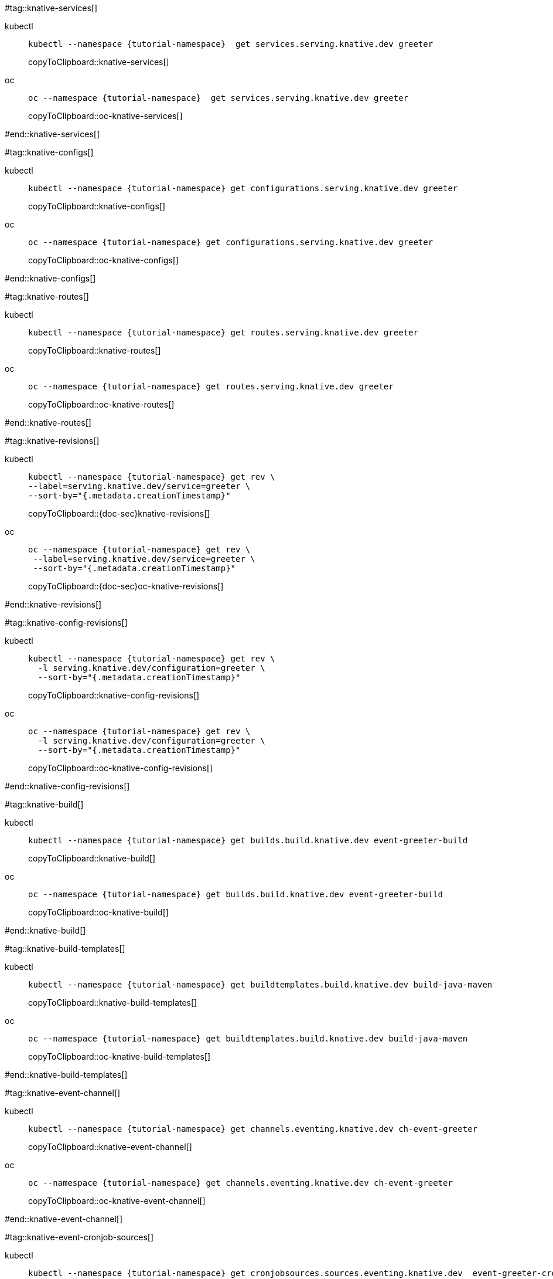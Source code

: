 [doc-sec='']

#tag::knative-services[]
[tabs]
====
kubectl::
+
--
[#knative-services]
[source,bash,subs="+macros,+attributes"]
----
kubectl --namespace {tutorial-namespace}  get services.serving.knative.dev greeter 
----
copyToClipboard::knative-services[]

--
oc::
+
--
[#oc-knative-services]
[source,bash,subs="+macros,+attributes"]
----
oc --namespace {tutorial-namespace}  get services.serving.knative.dev greeter 
----
copyToClipboard::oc-knative-services[]
--
====

#end::knative-services[]

#tag::knative-configs[]

[tabs]
====
kubectl::
+
--
[#knative-configs]
[source,bash,subs="+macros,+attributes"]
----
kubectl --namespace {tutorial-namespace} get configurations.serving.knative.dev greeter
----
copyToClipboard::knative-configs[]

--
oc::
+
--
[#oc-knative-configs]
[source,bash,subs="+macros,+attributes"]
----
oc --namespace {tutorial-namespace} get configurations.serving.knative.dev greeter
----
copyToClipboard::oc-knative-configs[]
--
====

#end::knative-configs[]

#tag::knative-routes[]
[tabs]
====
kubectl::
+
--
[#knative-routes]
[source,bash,subs="+macros,+attributes"]
----
kubectl --namespace {tutorial-namespace} get routes.serving.knative.dev greeter
----
copyToClipboard::knative-routes[]

--
oc::
+
--
[#oc-knative-routes]
[source,bash,subs="+macros,+attributes"]
----
oc --namespace {tutorial-namespace} get routes.serving.knative.dev greeter
----
copyToClipboard::oc-knative-routes[]
--
====

#end::knative-routes[]

#tag::knative-revisions[]
[tabs]
====
kubectl::
+
--
[#{doc-sec}knative-revisions]
[source,bash,subs="+macros,+attributes"]
----
kubectl --namespace {tutorial-namespace} get rev \
--label=serving.knative.dev/service=greeter \
--sort-by="{.metadata.creationTimestamp}"
----
copyToClipboard::{doc-sec}knative-revisions[]
--
oc::
+
--
[#{doc-sec}oc-knative-revisions]
[source,bash,subs="+macros,+attributes"]
----
oc --namespace {tutorial-namespace} get rev \
 --label=serving.knative.dev/service=greeter \
 --sort-by="{.metadata.creationTimestamp}"
----
copyToClipboard::{doc-sec}oc-knative-revisions[]
--
====

#end::knative-revisions[]

#tag::knative-config-revisions[]

[tabs]
====
kubectl::
+
--
[#knative-config-revisions]
[source,bash,subs="+macros,+attributes"]
----
kubectl --namespace {tutorial-namespace} get rev \
  -l serving.knative.dev/configuration=greeter \
  --sort-by="{.metadata.creationTimestamp}"
----
copyToClipboard::knative-config-revisions[]

--
oc::
+
--

[#oc-knative-config-revisions]
[source,bash,subs="+macros,+attributes"]
----
oc --namespace {tutorial-namespace} get rev \
  -l serving.knative.dev/configuration=greeter \
  --sort-by="{.metadata.creationTimestamp}"
----
copyToClipboard::oc-knative-config-revisions[]
--
====

#end::knative-config-revisions[]

#tag::knative-build[]
[tabs]
====
kubectl::
+
--
[#knative-build]
[source,bash,subs="+macros,+attributes"]
----
kubectl --namespace {tutorial-namespace} get builds.build.knative.dev event-greeter-build
----
copyToClipboard::knative-build[]
--
oc::
+
--
[#oc-knative-build]
[source,bash,subs="+macros,+attributes"]
----
oc --namespace {tutorial-namespace} get builds.build.knative.dev event-greeter-build
----
copyToClipboard::oc-knative-build[]
--
====

#end::knative-build[]

#tag::knative-build-templates[]
[tabs]
====
kubectl::
+
--
[#knative-build-templates]
[source,bash,subs="+macros,+attributes"]
----
kubectl --namespace {tutorial-namespace} get buildtemplates.build.knative.dev build-java-maven
----
copyToClipboard::knative-build-templates[]
--
oc::
+
--

[#oc-knative-build-templates]
[source,bash,subs="+macros,+attributes"]
----
oc --namespace {tutorial-namespace} get buildtemplates.build.knative.dev build-java-maven
----
copyToClipboard::oc-knative-build-templates[]
--
====
#end::knative-build-templates[]

#tag::knative-event-channel[]
[tabs]
====
kubectl::
+
--
[#knative-event-channel]
[source,bash,subs="+macros,+attributes"]
----
kubectl --namespace {tutorial-namespace} get channels.eventing.knative.dev ch-event-greeter
----
copyToClipboard::knative-event-channel[]
--
oc::
+
--
[#oc-knative-event-channel]
[source,bash,subs="+macros,+attributes"]
----
oc --namespace {tutorial-namespace} get channels.eventing.knative.dev ch-event-greeter
----
copyToClipboard::oc-knative-event-channel[]
--
====

#end::knative-event-channel[]

#tag::knative-event-cronjob-sources[]
[tabs]
====
kubectl::
+
--
[#knative-event-sources]
[source,bash,subs="+macros,+attributes"]
----
kubectl --namespace {tutorial-namespace} get cronjobsources.sources.eventing.knative.dev  event-greeter-cronjob-source
----
copyToClipboard::knative-event-sources[]
--
oc::
+
--
[#oc-knative-event-sources]
[source,bash,subs="+macros,+attributes"]
----
oc --namespace {tutorial-namespace} get cronjobsources.sources.eventing.knative.dev event-greeter-cronjob-source
----
copyToClipboard::oc-knative-event-sources[]
--
====

#end::knative-event-cronjob-sources[]

#tag::knative-event-subscribers[]
[tabs]
====
kubectl::
+
--
[#knative-event-subscribers]
[source,bash,subs="+macros,+attributes"]
----
kubectl --namespace {tutorial-namespace} get subscriptions.eventing.knative.dev event-greeter-subscriber
----
copyToClipboard::knative-event-subscribers[]
--
oc::
+
--
[#oc-knative-event-subscribers]
[source,bash,subs="+macros,+attributes"]
----
oc --namespace {tutorial-namespace} get subscriptions.eventing.knative.dev event-greeter-subscriber
----
copyToClipboard::oc-knative-event-subscribers[]
--
====

#end::knative-event-subscribers[]

#tag::knative-event-services[]
[tabs]
====
kubectl::
+
--
[#knative-services]
[source,bash,subs="+macros,+attributes"]
----
kubectl --namespace {tutorial-namespace}  get services.serving.knative.dev event-greeter  
----
copyToClipboard::knative-services[]
--
oc::
+
--
[#oc-knative-services]
[source,bash,subs="+macros,+attributes"]
----
# get a Knative Service (short name ksvc) called greeter
oc --namespace {tutorial-namespace}  get services.serving.knative.dev event-greeter 
----
copyToClipboard::oc-knative-services[]
--
====

#end::knative-event-services[]
